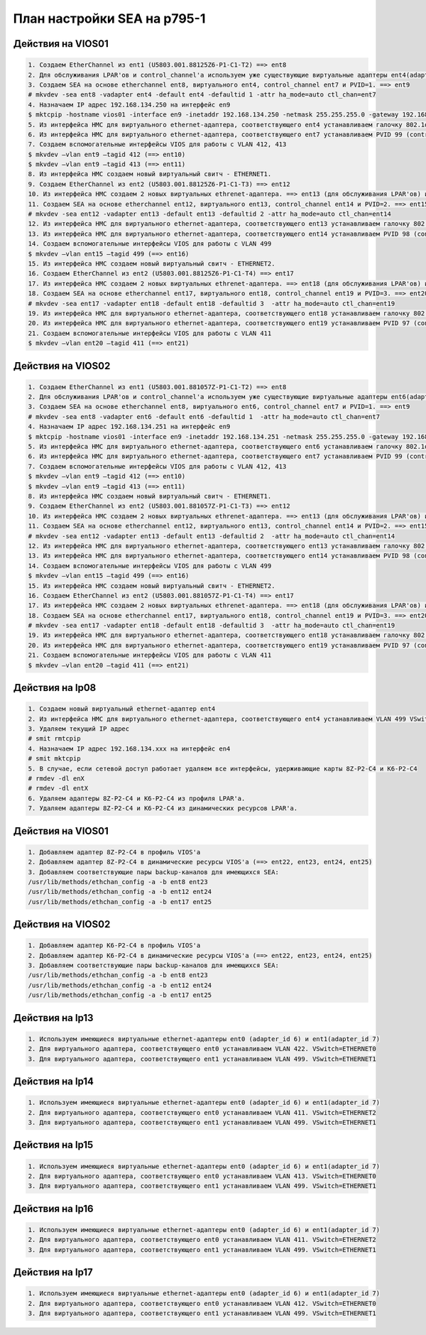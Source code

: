 .. index:: ibm, aix, sea, vio

.. meta::
   :keywords: ibm, aix, sea, vio

.. _aix-sea-p795:

План настройки SEA на p795-1
============================

Действия на VIOS01
------------------

.. code-block:: none

  1. Создаем EtherChannel из ent1 (U5803.001.88125Z6-P1-C1-T2) ==> ent8
  2. Для обслуживания LPAR'ов и control_channel'а используем уже существующие виртуальные адаптеры ent4(adapter_id 2) и ent7(adapter_id 64)
  3. Создаем SEA на основе etherchannel ent8, виртуального ent4, control_channel ent7 и PVID=1. ==> ent9
  # mkvdev -sea ent8 -vadapter ent4 -default ent4 -defaultid 1 -attr ha_mode=auto ctl_chan=ent7
  4. Назначаем IP адрес 192.168.134.250 на интерфейс en9
  $ mktcpip -hostname vios01 -interface en9 -inetaddr 192.168.134.250 -netmask 255.255.255.0 -gateway 192.168.134.1 -s
  5. Из интерфейса HMC для виртуального ethernet-адаптера, соответствующего ent4 устанавливаем галочку 802.1q и дабавляем VLAN 412, 413. Так же ставим галочку, разрешающую этому интерфейсу доступ во внешнюю сеть и Priority=1. VSwitch=ETHERNET0.
  6. Из интерфейса HMC для виртуального ethernet-адаптера, соответствующего ent7 устанавливаем PVID 99 (control_channel). VSwitch=ETHERNET0.
  7. Создаем вспомогательные интерфейсы VIOS для работы с VLAN 412, 413
  $ mkvdev –vlan ent9 –tagid 412 (==> ent10)
  $ mkvdev –vlan ent9 –tagid 413 (==> ent11)
  8. Из интерфейса HMC создаем новый виртуальный свитч - ETHERNET1.
  9. Создаем EtherChannel из ent2 (U5803.001.88125Z6-P1-C1-T3) ==> ent12
  10. Из интерфейса HMC создаем 2 новых виртуальных ethrenet-адаптера. ==> ent13 (для обслуживания LPAR'ов) и ent14 (control_channel)
  11. Создаем SEA на основе etherchannel ent12, виртуального ent13, control_channel ent14 и PVID=2. ==> ent15
  # mkvdev -sea ent12 -vadapter ent13 -default ent13 -defaultid 2 -attr ha_mode=auto ctl_chan=ent14
  12. Из интерфейса HMC для виртуального ethernet-адаптера, соответствующего ent13 устанавливаем галочку 802.1q и дабавляем VLAN 499. Так же ставим галочку, разрешающую этому интерфейсу доступ во внешнюю сеть и Priority=1. VSwitch=ETHERNET1.
  13. Из интерфейса HMC для виртуального ethernet-адаптера, соответствующего ent14 устанавливаем PVID 98 (control_channel). VSwitch=ETHERNET1.
  14. Создаем вспомогательные интерфейсы VIOS для работы с VLAN 499
  $ mkvdev –vlan ent15 –tagid 499 (==> ent16)
  15. Из интерфейса HMC создаем новый виртуальный свитч - ETHERNET2.
  16. Создаем EtherChannel из ent2 (U5803.001.88125Z6-P1-C1-T4) ==> ent17
  17. Из интерфейса HMC создаем 2 новых виртуальных ethrenet-адаптера. ==> ent18 (для обслуживания LPAR'ов) и ent19 (control_channel)
  18. Создаем SEA на основе etherchannel ent17, виртуального ent18, control_channel ent19 и PVID=3. ==> ent20
  # mkvdev -sea ent17 -vadapter ent18 -default ent18 -defaultid 3  -attr ha_mode=auto ctl_chan=ent19
  19. Из интерфейса HMC для виртуального ethernet-адаптера, соответствующего ent18 устанавливаем галочку 802.1q и дабавляем VLAN 411. Так же ставим галочку, разрешающую этому интерфейсу доступ во внешнюю сеть и Priority=1. VSwitch=ETHERNET2.
  20. Из интерфейса HMC для виртуального ethernet-адаптера, соответствующего ent19 устанавливаем PVID 97 (control_channel). VSwitch=ETHERNET2.
  21. Создаем вспомогательные интерфейсы VIOS для работы с VLAN 411
  $ mkvdev –vlan ent20 –tagid 411 (==> ent21)


Действия  на VIOS02
-------------------

.. code-block:: none

  1. Создаем EtherChannel из ent1 (U5803.001.881057Z-P1-C1-T2) ==> ent8
  2. Для обслуживания LPAR'ов и control_channel'а используем уже существующие виртуальные адаптеры ent6(adapter_id 22) и ent7(adapter_id 63)
  3. Создаем SEA на основе etherchannel ent8, виртуального ent6, control_channel ent7 и PVID=1. ==> ent9
  # mkvdev -sea ent8 -vadapter ent6 -default ent6 -defaultid 1  -attr ha_mode=auto ctl_chan=ent7
  4. Назначаем IP адрес 192.168.134.251 на интерфейс en9
  $ mktcpip -hostname vios01 -interface en9 -inetaddr 192.168.134.251 -netmask 255.255.255.0 -gateway 192.168.134.1 -s
  5. Из интерфейса HMC для виртуального ethernet-адаптера, соответствующего ent6 устанавливаем галочку 802.1q и дабавляем VLAN 412, 413. Так же ставим галочку, разрешающую этому интерфейсу доступ во внешнюю сеть и Priority=1. VSwitch=ETHERNET0.
  6. Из интерфейса HMC для виртуального ethernet-адаптера, соответствующего ent7 устанавливаем PVID 99 (control_channel). VSwitch=ETHERNET0.
  7. Создаем вспомогательные интерфейсы VIOS для работы с VLAN 412, 413
  $ mkvdev –vlan ent9 –tagid 412 (==> ent10)
  $ mkvdev –vlan ent9 –tagid 413 (==> ent11)
  8. Из интерфейса HMC создаем новый виртуальный свитч - ETHERNET1.
  9. Создаем EtherChannel из ent2 (U5803.001.881057Z-P1-C1-T3) ==> ent12
  10. Из интерфейса HMC создаем 2 новых виртуальных ethrenet-адаптера. ==> ent13 (для обслуживания LPAR'ов) и ent14 (control_channel)
  11. Создаем SEA на основе etherchannel ent12, виртуального ent13, control_channel ent14 и PVID=2. ==> ent15
  # mkvdev -sea ent12 -vadapter ent13 -default ent13 -defaultid 2  -attr ha_mode=auto ctl_chan=ent14
  12. Из интерфейса HMC для виртуального ethernet-адаптера, соответствующего ent13 устанавливаем галочку 802.1q и дабавляем VLAN 499. Так же ставим галочку, разрешающую этому интерфейсу доступ во внешнюю сеть и Priority=1. VSwitch=ETHERNET1.
  13. Из интерфейса HMC для виртуального ethernet-адаптера, соответствующего ent14 устанавливаем PVID 98 (control_channel). VSwitch=ETHERNET1.
  14. Создаем вспомогательные интерфейсы VIOS для работы с VLAN 499
  $ mkvdev –vlan ent15 –tagid 499 (==> ent16)
  15. Из интерфейса HMC создаем новый виртуальный свитч - ETHERNET2.
  16. Создаем EtherChannel из ent2 (U5803.001.881057Z-P1-C1-T4) ==> ent17
  17. Из интерфейса HMC создаем 2 новых виртуальных ethrenet-адаптера. ==> ent18 (для обслуживания LPAR'ов) и ent19 (control_channel)
  18. Создаем SEA на основе etherchannel ent17, виртуального ent18, control_channel ent19 и PVID=3. ==> ent20
  # mkvdev -sea ent17 -vadapter ent18 -default ent18 -defaultid 3  -attr ha_mode=auto ctl_chan=ent19
  19. Из интерфейса HMC для виртуального ethernet-адаптера, соответствующего ent18 устанавливаем галочку 802.1q и дабавляем VLAN 411. Так же ставим галочку, разрешающую этому интерфейсу доступ во внешнюю сеть и Priority=1. VSwitch=ETHERNET2.
  20. Из интерфейса HMC для виртуального ethernet-адаптера, соответствующего ent19 устанавливаем PVID 97 (control_channel). VSwitch=ETHERNET2.
  21. Создаем вспомогательные интерфейсы VIOS для работы с VLAN 411
  $ mkvdev –vlan ent20 –tagid 411 (==> ent21)


Действия  на lp08
-------------------

.. code-block:: none

  1. Создаем новый виртуальный ethernet-адаптер ent4
  2. Из интерфейса HMC для виртуального ethernet-адаптера, соответствующего ent4 устанавливаем VLAN 499 VSwitch=ETHERNET1.
  3. Удаляем текущий IP адрес
  # smit rmtcpip
  4. Назначаем IP адрес 192.168.134.xxx на интерфейс en4
  # smit mktcpip
  5. В случае, если сетевой доступ работает удаляем все интерфейсы, удерживающие карты 8Z-P2-C4 и K6-P2-C4
  # rmdev -dl enX
  # rmdev -dl entX
  6. Удаляем адаптеры 8Z-P2-C4 и K6-P2-C4 из профиля LPAR'а.
  7. Удаляем адаптеры 8Z-P2-C4 и K6-P2-C4 из динамических ресурсов LPAR'а.


Действия  на VIOS01
-------------------

.. code-block:: none

  1. Добавляем адаптер 8Z-P2-C4 в профиль VIOS'а
  2. Добавляем адаптер 8Z-P2-C4 в динамические ресурсы VIOS'а (==> ent22, ent23, ent24, ent25)
  3. Добавляем соответствующие пары backup-каналов для имеющихся SEA:
  /usr/lib/methods/ethchan_config -a -b ent8 ent23
  /usr/lib/methods/ethchan_config -a -b ent12 ent24
  /usr/lib/methods/ethchan_config -a -b ent17 ent25


Действия  на VIOS02
-------------------

.. code-block:: none

  1. Добавляем адаптер K6-P2-C4 в профиль VIOS'а
  2. Добавляем адаптер K6-P2-C4 в динамические ресурсы VIOS'а (==> ent22, ent23, ent24, ent25)
  3. Добавляем соответствующие пары backup-каналов для имеющихся SEA:
  /usr/lib/methods/ethchan_config -a -b ent8 ent23
  /usr/lib/methods/ethchan_config -a -b ent12 ent24
  /usr/lib/methods/ethchan_config -a -b ent17 ent25


Действия  на lp13
-------------------

.. code-block:: none

 1. Используем имеющиеся виртуальные ethernet-адаптеры ent0 (adapter_id 6) и ent1(adapter_id 7)
 2. Для виртуального адаптера, соответствующего ent0 устанавливаем VLAN 422. VSwitch=ETHERNET0
 3. Для виртуального адаптера, соответствующего ent1 устанавливаем VLAN 499. VSwitch=ETHERNET1


Действия  на lp14
-------------------

.. code-block:: none

  1. Используем имеющиеся виртуальные ethernet-адаптеры ent0 (adapter_id 6) и ent1(adapter_id 7)
  2. Для виртуального адаптера, соответствующего ent0 устанавливаем VLAN 411. VSwitch=ETHERNET2
  3. Для виртуального адаптера, соответствующего ent1 устанавливаем VLAN 499. VSwitch=ETHERNET1


Действия  на lp15
-------------------

.. code-block:: none

  1. Используем имеющиеся виртуальные ethernet-адаптеры ent0 (adapter_id 6) и ent1(adapter_id 7)
  2. Для виртуального адаптера, соответствующего ent0 устанавливаем VLAN 413. VSwitch=ETHERNET0
  3. Для виртуального адаптера, соответствующего ent1 устанавливаем VLAN 499. VSwitch=ETHERNET1


Действия  на lp16
-------------------

.. code-block:: none

  1. Используем имеющиеся виртуальные ethernet-адаптеры ent0 (adapter_id 6) и ent1(adapter_id 7)
  2. Для виртуального адаптера, соответствующего ent0 устанавливаем VLAN 411. VSwitch=ETHERNET2
  3. Для виртуального адаптера, соответствующего ent1 устанавливаем VLAN 499. VSwitch=ETHERNET1


Действия  на lp17
-------------------

.. code-block:: none

  1. Используем имеющиеся виртуальные ethernet-адаптеры ent0 (adapter_id 6) и ent1(adapter_id 7)
  2. Для виртуального адаптера, соответствующего ent0 устанавливаем VLAN 412. VSwitch=ETHERNET0
  3. Для виртуального адаптера, соответствующего ent1 устанавливаем VLAN 499. VSwitch=ETHERNET1
